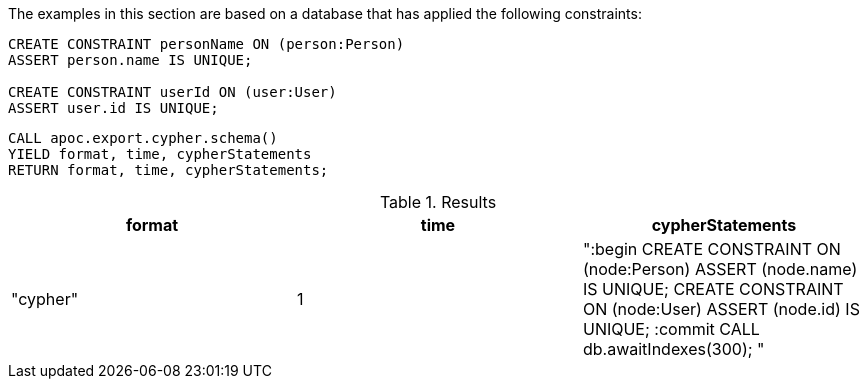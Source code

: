 The examples in this section are based on a database that has applied the following constraints:

[source,cypher]
----
CREATE CONSTRAINT personName ON (person:Person)
ASSERT person.name IS UNIQUE;

CREATE CONSTRAINT userId ON (user:User)
ASSERT user.id IS UNIQUE;
----

[source,cypher]
----
CALL apoc.export.cypher.schema()
YIELD format, time, cypherStatements
RETURN format, time, cypherStatements;
----

.Results
[opts="header"]
|===
| format   | time | cypherStatements
| "cypher" | 1    | ":begin
CREATE CONSTRAINT ON (node:Person) ASSERT (node.name) IS UNIQUE;
CREATE CONSTRAINT ON (node:User) ASSERT (node.id) IS UNIQUE;
:commit
CALL db.awaitIndexes(300);
"
|===